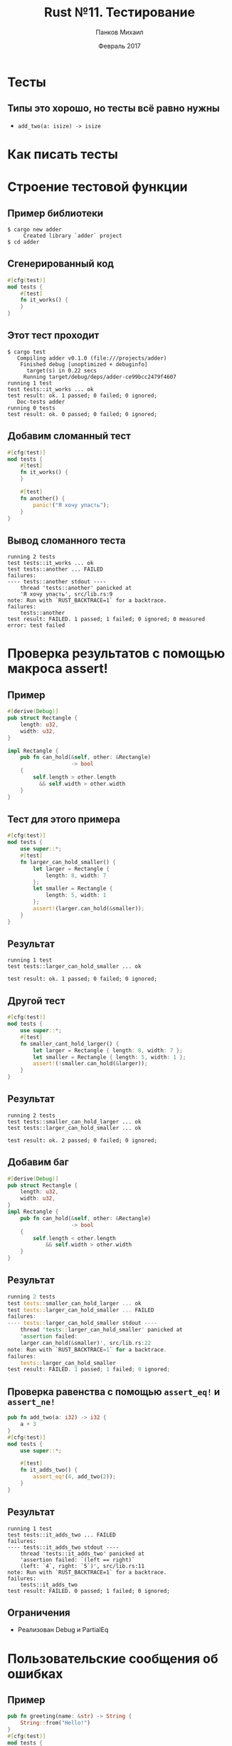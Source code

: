 #+TITLE: Rust №11. Тестирование
#+AUTHOR: Панков Михаил
#+DATE: Февраль 2017
#+EMAIL: work@michaelpankov.com
#+LANGUAGE: ru
#+CATEGORY: task
#+OPTIONS:   H:2 num:t toc:nil \n:nil @:t ::t |:t ^:t -:t f:t *:t <:t
#+OPTIONS:   TeX:t LaTeX:t skip:nil d:nil todo:t pri:nil tags:not-in-toc
#+INFOJS_OPT: view:nil toc:nil ltoc:t mouse:underline buttons:0 path:http://orgmode.org/org-info.js
#+EXPORT_SELECT_TAGS: export
#+EXPORT_EXCLUDE_TAGS: noexport
#+LINK_UP:
#+LINK_HOME:
#+startup: beamer
#+LaTeX_CLASS: beamer
# +LaTeX_CLASS_OPTIONS: [notes]
#+COLUMNS: %40ITEM %10BEAMER_env(Env) %9BEAMER_envargs(Env Args) %4BEAMER_col(Col) %10BEAMER_extra(Extra)
#+latex_header: \usepackage[english,russian]{babel}
#+latex_header: \mode<beamer>{\usetheme{metropolis}}

* Тесты

** Типы это хорошо, но тесты всё равно нужны

- ~add_two(a: isize) -> isize~

* Как писать тесты

* Строение тестовой функции

** Пример библиотеки

#+BEGIN_SRC text
$ cargo new adder
     Created library `adder` project
$ cd adder
#+END_SRC

** Сгенерированный код

#+BEGIN_SRC rust
#[cfg(test)]
mod tests {
    #[test]
    fn it_works() {
    }
}
#+END_SRC

** Этот тест проходит

#+BEGIN_SRC text
$ cargo test
   Compiling adder v0.1.0 (file:///projects/adder)
    Finished debug [unoptimized + debuginfo]
      target(s) in 0.22 secs
     Running target/debug/deps/adder-ce99bcc2479f4607
running 1 test
test tests::it_works ... ok
test result: ok. 1 passed; 0 failed; 0 ignored;
   Doc-tests adder
running 0 tests
test result: ok. 0 passed; 0 failed; 0 ignored;
#+END_SRC

** Добавим сломанный тест

#+BEGIN_SRC rust
#[cfg(test)]
mod tests {
    #[test]
    fn it_works() {
    }

    #[test]
    fn another() {
        panic!("Я хочу упасть");
    }
}
#+END_SRC

** Вывод сломанного теста

#+BEGIN_SRC text
running 2 tests
test tests::it_works ... ok
test tests::another ... FAILED
failures:
---- tests::another stdout ----
    thread 'tests::another' panicked at
    'Я хочу упасть', src/lib.rs:9
note: Run with `RUST_BACKTRACE=1` for a backtrace.
failures:
    tests::another
test result: FAILED. 1 passed; 1 failed; 0 ignored; 0 measured
error: test failed
#+END_SRC

* Проверка результатов с помощью макроса assert!

** Пример

#+BEGIN_SRC rust
  #[derive(Debug)]
  pub struct Rectangle {
      length: u32,
      width: u32,
  }

  impl Rectangle {
      pub fn can_hold(&self, other: &Rectangle)
                      -> bool
      {
          self.length > other.length
            && self.width > other.width
      }
  }
#+END_SRC

** Тест для этого примера

#+BEGIN_SRC rust
  #[cfg(test)]
  mod tests {
      use super::*;
      #[test]
      fn larger_can_hold_smaller() {
          let larger = Rectangle {
              length: 8, width: 7
          };
          let smaller = Rectangle {
              length: 5, width: 1
          };
          assert!(larger.can_hold(&smaller));
      }
  }
#+END_SRC

** Результат

#+BEGIN_SRC text
running 1 test
test tests::larger_can_hold_smaller ... ok

test result: ok. 1 passed; 0 failed; 0 ignored;
#+END_SRC

** Другой тест

#+BEGIN_SRC rust
  #[cfg(test)]
  mod tests {
      use super::*;
      #[test]
      fn smaller_cant_hold_larger() {
          let larger = Rectangle { length: 8, width: 7 };
          let smaller = Rectangle { length: 5, width: 1 };
          assert!(!smaller.can_hold(&larger));
      }
  }
#+END_SRC

** Результат

#+BEGIN_SRC text
running 2 tests
test tests::smaller_can_hold_larger ... ok
test tests::larger_can_hold_smaller ... ok

test result: ok. 2 passed; 0 failed; 0 ignored;
#+END_SRC

** Добавим баг

#+BEGIN_SRC rust
  #[derive(Debug)]
  pub struct Rectangle {
      length: u32,
      width: u32,
  }
  impl Rectangle {
      pub fn can_hold(&self, other: &Rectangle)
                      -> bool
      {
          self.length < other.length
              && self.width > other.width
      }
  }
#+END_SRC

** Результат

#+BEGIN_SRC rust
  running 2 tests
  test tests::smaller_can_hold_larger ... ok
  test tests::larger_can_hold_smaller ... FAILED
  failures:
  ---- tests::larger_can_hold_smaller stdout ----
      thread 'tests::larger_can_hold_smaller' panicked at
      'assertion failed:
      larger.can_hold(&smaller)', src/lib.rs:22
  note: Run with `RUST_BACKTRACE=1` for a backtrace.
  failures:
      tests::larger_can_hold_smaller
  test result: FAILED. 1 passed; 1 failed; 0 ignored;
#+END_SRC

** Проверка равенства с помощью =assert_eq!= и =assert_ne!=

#+BEGIN_SRC rust
pub fn add_two(a: i32) -> i32 {
    a + 3
}
#[cfg(test)]
mod tests {
    use super::*;

    #[test]
    fn it_adds_two() {
        assert_eq!(4, add_two(2));
    }
}
#+END_SRC

** Результат

#+BEGIN_SRC text
  running 1 test
  test tests::it_adds_two ... FAILED
  failures:
  ---- tests::it_adds_two stdout ----
      thread 'tests::it_adds_two' panicked at
      'assertion failed: `(left == right)`
      (left: `4`, right: `5`)', src/lib.rs:11
  note: Run with `RUST_BACKTRACE=1` for a backtrace.
  failures:
      tests::it_adds_two
  test result: FAILED. 0 passed; 1 failed; 0 ignored;
#+END_SRC

** Ограничения

- Реализован Debug и PartialEq

* Пользовательские сообщения об ошибках

** Пример

#+BEGIN_SRC rust
  pub fn greeting(name: &str) -> String {
      String::from("Hello!")
  }
  #[cfg(test)]
  mod tests {
      use super::*;
      #[test]
      fn greeting_contains_name() {
          let result = greeting("Carol");
          assert!(
              result.contains("Carol"),
              "No name, value was `{}`",
              result
          );
      }
  }
#+END_SRC

** Результат

#+BEGIN_SRC text
---- tests::greeting_contains_name stdout ----
    thread 'tests::greeting_contains_name' panicked
    at 'No name, value was `Hello`', src/lib.rs:12
note: Run with `RUST_BACKTRACE=1` for a backtrace.
#+END_SRC

* Проверка паники с помощью =should_panic=

** Пример

#+BEGIN_SRC rust
  struct Guess {
      value: u32,
  }
  impl Guess {
      pub fn new(value: u32) -> Guess {
          if value < 1 || value > 100 {
              panic!(
                  "1 <= value <= 100, got {}.",
                  value);
          }
          Guess {
              value: value,
          }
      }
  }
#+END_SRC

** Тест

#+BEGIN_SRC rust
  #[cfg(test)]
  mod tests {
      use super::*;
      #[test]
      #[should_panic]
      fn greater_than_100() {
          Guess::new(200);
      }
  }
#+END_SRC

** Проверка сообщения паники

#+BEGIN_SRC rust
#[cfg(test)]
mod tests {
    use super::*;

    #[test]
    #[should_panic(expected = "1 <= value <= 100")]
    fn greater_than_100() {
        Guess::new(200);
    }
}
#+END_SRC

* Управление запуском тестов

* Запуск тестов параллельно или последовательно

** Последовательный запуск

#+BEGIN_SRC text
$ cargo test -- --test-threads=1
#+END_SRC

* Вывод на экран из тестовой функции

** Функция

#+BEGIN_SRC rust
fn prints_and_returns_10(a: i32) -> i32 {
    println!("Получили значение {}", a);
    10
}
#+END_SRC

** Тесты

#+BEGIN_SRC rust
#[cfg(test)]
mod tests {
    use super::*;
    #[test]
    fn this_test_will_pass() {
        let value = prints_and_returns_10(4);
        assert_eq!(10, value);
    }
    #[test]
    fn this_test_will_fail() {
        let value = prints_and_returns_10(8);
        assert_eq!(5, value);
    }
}
#+END_SRC

** Вывод

#+BEGIN_SRC text
  running 2 tests
  test tests::this_test_will_pass ... ok
  test tests::this_test_will_fail ... FAILED
  failures:
  ---- tests::this_test_will_fail stdout ----
      Получили значение 8
  thread 'tests::this_test_will_fail' panicked
  at 'assertion failed: `(left == right)`
  (left: `5`, right: `10`)', src/lib.rs:19
  note: Run with `RUST_BACKTRACE=1` for a backtrace.
  failures:
      tests::this_test_will_fail
  test result: FAILED. 1 passed; 1 failed; 0 ignored; 0 measured
#+END_SRC

** Вывод на экран

#+BEGIN_SRC text
$ cargo test -- --nocapture
#+END_SRC

** Вывод

#+BEGIN_SRC text
  running 2 tests
  Получили значение 4
  Получили значение 8
  test tests::this_test_will_pass ... ok
  thread 'tests::this_test_will_fail' panicked at
  'assertion failed: `(left == right)`
  (left: `5`, right: `10`)', src/lib.rs:19
  note: Run with `RUST_BACKTRACE=1` for a backtrace.
  test tests::this_test_will_fail ... FAILED
  failures:
  failures:
      tests::this_test_will_fail
  test result: FAILED. 1 passed; 1 failed; 0 ignored; 0 measured
#+END_SRC

* Запуск подмножества тестов по имени

** Тесты

#+BEGIN_SRC rust
pub fn add_two(a: i32) -> i32 {
    a + 2
}
#[cfg(test)]
mod tests {
    use super::*;
    #[test]
    fn add_two_and_two() {
        assert_eq!(4, add_two(2));
    }
    ...
}
#+END_SRC

** Вывод

#+BEGIN_SRC text
running 3 tests
test tests::add_two_and_two ... ok
test tests::add_three_and_two ... ok
test tests::one_hundred ... ok

test result: ok. 3 passed; 0 failed; 0 ignored; 0 measured
#+END_SRC

** Запуск одного теста

#+BEGIN_SRC text
$ cargo test one_hundred
    Finished debug [unoptimized + debuginfo]
     Running target/debug/deps/adder-06a75b4a1f2515e9

running 1 test
test tests::one_hundred ... ok

test result: ok. 1 passed; 0 failed; 0 ignored; 0 measured
#+END_SRC

** Запуск множества тестов

#+BEGIN_SRC text
$ cargo test add
    Finished debug [unoptimized + debuginfo]
     Running target/debug/deps/adder-06a75b4a1f2515e9

running 2 tests
test tests::add_two_and_two ... ok
test tests::add_three_and_two ... ok

test result: ok. 2 passed; 0 failed; 0 ignored; 0 measured
#+END_SRC

* Игнорирование тестов

** Пример

#+BEGIN_SRC rust
#[test]
fn it_works() {
    assert!(true);
}

#[test]
#[ignore]
fn expensive_test() {
    // исполняется час
}
#+END_SRC

** Вывод

#+BEGIN_SRC rust
$ cargo test
   Compiling adder v0.1.0 (file:///projects/adder)
    Finished debug [unoptimized + debuginfo]
     Running target/debug/deps/adder-ce99bcc2479f4607
running 2 tests
test expensive_test ... ignored
test it_works ... ok
test result: ok. 1 passed; 0 failed; 1 ignored; 0 measured
   Doc-tests adder
running 0 tests
test result: ok. 0 passed; 0 failed; 0 ignored; 0 measured
#+END_SRC

** Запуск игнорированных тестов

#+BEGIN_SRC text
$ cargo test -- --ignored
    Finished debug [unoptimized + debuginfo]
     Running target/debug/deps/adder-ce99bcc2479f4607

running 1 test
test expensive_test ... ok

test result: ok. 1 passed; 0 failed; 0 ignored; 0 measured
#+END_SRC

* Организация тестов

* Модульные и интеграционные тесты

* Модульные тесты

* Модуль tests и =#[cfg(test)]=

** Пример

#+BEGIN_SRC rust
#[cfg(test)]
mod tests {
    #[test]
    fn it_works() {
    }
}
#+END_SRC

* Тестирование скрытых функций

** Пример

#+BEGIN_SRC rust
pub fn add_two(a: i32) -> i32 {
    internal_adder(a, 2)
}
fn internal_adder(a: i32, b: i32) -> i32 {
    a + b
}
#[cfg(test)]
mod tests {
    use super::*;
    #[test]
    fn internal() {
        assert_eq!(4, internal_adder(2, 2));
    }
}
#+END_SRC

* Интеграционные тесты

* Директория =tests=

** Пример

=tests/integration_test.rs=:

#+BEGIN_SRC rust
extern crate adder;

#[test]
fn it_adds_two() {
    assert_eq!(4, adder::add_two(2));
}
#+END_SRC

** Вывод

#+BEGIN_SRC text
cargo test
   Compiling adder v0.1.0 (file:///projects/adder)
    Finished debug [unoptimized + debuginfo] target(s) in 0.31 secs
     Running target/debug/deps/adder-abcabcabc
running 1 test
test tests::internal ... ok
test result: ok. 1 passed; 0 failed; 0 ignored; 0 measured
     Running target/debug/deps/integration_test-ce99bcc2479f4607
running 1 test
test it_adds_two ... ok
test result: ok. 1 passed; 0 failed; 0 ignored; 0 measured
#+END_SRC

** Запуск отдельного интеграционного теста

#+BEGIN_SRC text
$ cargo test --test integration_test
    Finished debug [unoptimized + debuginfo]
     Running target/debug/integration_test-952a27e0126bb565

running 1 test
test it_adds_two ... ok

test result: ok. 1 passed; 0 failed; 0 ignored; 0 measured
#+END_SRC

* Подмодули в интеграционных тестах

** Пример

=tests/common.rs=:

#+BEGIN_SRC rust
pub fn setup() {
    // общий код настройки
}
#+END_SRC

** Вывод

#+BEGIN_SRC text
running 1 test
test tests::internal ... ok
test result: ok. 1 passed; 0 failed; 0 ignored; 0 measured
     Running target/debug/deps/common-b8b07b6f1be2db70
running 0 tests
test result: ok. 0 passed; 0 failed; 0 ignored; 0 measured
     Running target/debug/deps/integration_test-d993c68b431d39df
running 1 test
test it_adds_two ... ok
test result: ok. 1 passed; 0 failed; 0 ignored; 0 measured
#+END_SRC

** Выносим модуль в под-директорию

=tests/common/mod.rs=:

#+BEGIN_SRC rust
pub fn setup() {
    // общий код настройки
}
#+END_SRC

=tests/integration_test.rs=:

#+BEGIN_SRC rust
extern crate adder;
mod common;
#[test]
fn it_adds_two() {
    common::setup();
    assert_eq!(4, adder::add_two(2));
}
#+END_SRC

* Интеграционные тесты для приложений

** Тестируйте библиотеку

- Весь код в библиотеке, =src/lib.rs=
- =src/main.rs= обращается к библиотеке

* Домашнее задание

** Домашнее задание

- Написать модульные и интеграционные тесты для структуры трёхмерного
  вектора из предыдущих уроков

* Спасибо
